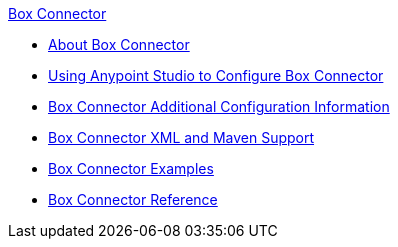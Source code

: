 .xref:index.adoc[Box Connector]
* xref:index.adoc[About Box Connector]
* xref:box-connector-studio.adoc[Using Anypoint Studio to Configure Box Connector]
* xref:box-connector-config-topics.adoc[Box Connector Additional Configuration Information]
* xref:box-connector-xml-maven.adoc[Box Connector XML and Maven Support]
* xref:box-connector-examples.adoc[Box Connector Examples]
* xref:box-connector-reference.adoc[Box Connector Reference]

